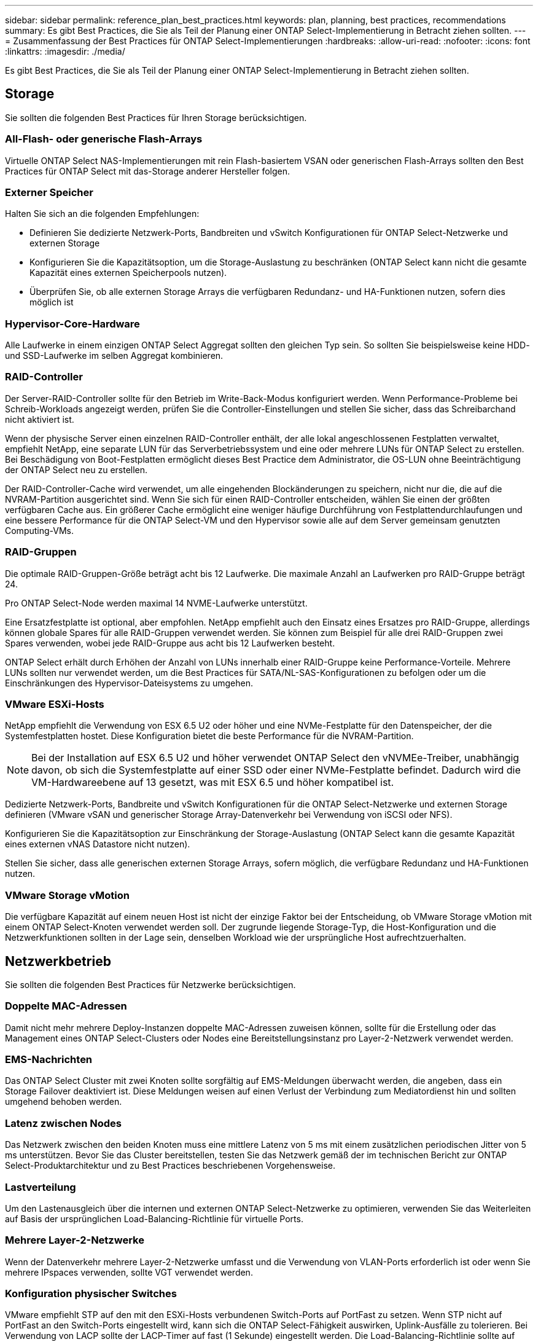 ---
sidebar: sidebar 
permalink: reference_plan_best_practices.html 
keywords: plan, planning, best practices, recommendations 
summary: Es gibt Best Practices, die Sie als Teil der Planung einer ONTAP Select-Implementierung in Betracht ziehen sollten. 
---
= Zusammenfassung der Best Practices für ONTAP Select-Implementierungen
:hardbreaks:
:allow-uri-read: 
:nofooter: 
:icons: font
:linkattrs: 
:imagesdir: ./media/


[role="lead"]
Es gibt Best Practices, die Sie als Teil der Planung einer ONTAP Select-Implementierung in Betracht ziehen sollten.



== Storage

Sie sollten die folgenden Best Practices für Ihren Storage berücksichtigen.



=== All-Flash- oder generische Flash-Arrays

Virtuelle ONTAP Select NAS-Implementierungen mit rein Flash-basiertem VSAN oder generischen Flash-Arrays sollten den Best Practices für ONTAP Select mit das-Storage anderer Hersteller folgen.



=== Externer Speicher

Halten Sie sich an die folgenden Empfehlungen:

* Definieren Sie dedizierte Netzwerk-Ports, Bandbreiten und vSwitch Konfigurationen für ONTAP Select-Netzwerke und externen Storage
* Konfigurieren Sie die Kapazitätsoption, um die Storage-Auslastung zu beschränken (ONTAP Select kann nicht die gesamte Kapazität eines externen Speicherpools nutzen).
* Überprüfen Sie, ob alle externen Storage Arrays die verfügbaren Redundanz- und HA-Funktionen nutzen, sofern dies möglich ist




=== Hypervisor-Core-Hardware

Alle Laufwerke in einem einzigen ONTAP Select Aggregat sollten den gleichen Typ sein. So sollten Sie beispielsweise keine HDD- und SSD-Laufwerke im selben Aggregat kombinieren.



=== RAID-Controller

Der Server-RAID-Controller sollte für den Betrieb im Write-Back-Modus konfiguriert werden. Wenn Performance-Probleme bei Schreib-Workloads angezeigt werden, prüfen Sie die Controller-Einstellungen und stellen Sie sicher, dass das Schreibarchand nicht aktiviert ist.

Wenn der physische Server einen einzelnen RAID-Controller enthält, der alle lokal angeschlossenen Festplatten verwaltet, empfiehlt NetApp, eine separate LUN für das Serverbetriebssystem und eine oder mehrere LUNs für ONTAP Select zu erstellen. Bei Beschädigung von Boot-Festplatten ermöglicht dieses Best Practice dem Administrator, die OS-LUN ohne Beeinträchtigung der ONTAP Select neu zu erstellen.

Der RAID-Controller-Cache wird verwendet, um alle eingehenden Blockänderungen zu speichern, nicht nur die, die auf die NVRAM-Partition ausgerichtet sind. Wenn Sie sich für einen RAID-Controller entscheiden, wählen Sie einen der größten verfügbaren Cache aus. Ein größerer Cache ermöglicht eine weniger häufige Durchführung von Festplattendurchlaufungen und eine bessere Performance für die ONTAP Select-VM und den Hypervisor sowie alle auf dem Server gemeinsam genutzten Computing-VMs.



=== RAID-Gruppen

Die optimale RAID-Gruppen-Größe beträgt acht bis 12 Laufwerke. Die maximale Anzahl an Laufwerken pro RAID-Gruppe beträgt 24.

Pro ONTAP Select-Node werden maximal 14 NVME-Laufwerke unterstützt.

Eine Ersatzfestplatte ist optional, aber empfohlen. NetApp empfiehlt auch den Einsatz eines Ersatzes pro RAID-Gruppe, allerdings können globale Spares für alle RAID-Gruppen verwendet werden. Sie können zum Beispiel für alle drei RAID-Gruppen zwei Spares verwenden, wobei jede RAID-Gruppe aus acht bis 12 Laufwerken besteht.

ONTAP Select erhält durch Erhöhen der Anzahl von LUNs innerhalb einer RAID-Gruppe keine Performance-Vorteile. Mehrere LUNs sollten nur verwendet werden, um die Best Practices für SATA/NL-SAS-Konfigurationen zu befolgen oder um die Einschränkungen des Hypervisor-Dateisystems zu umgehen.



=== VMware ESXi-Hosts

NetApp empfiehlt die Verwendung von ESX 6.5 U2 oder höher und eine NVMe-Festplatte für den Datenspeicher, der die Systemfestplatten hostet. Diese Konfiguration bietet die beste Performance für die NVRAM-Partition.


NOTE: Bei der Installation auf ESX 6.5 U2 und höher verwendet ONTAP Select den vNVMEe-Treiber, unabhängig davon, ob sich die Systemfestplatte auf einer SSD oder einer NVMe-Festplatte befindet. Dadurch wird die VM-Hardwareebene auf 13 gesetzt, was mit ESX 6.5 und höher kompatibel ist.

Dedizierte Netzwerk-Ports, Bandbreite und vSwitch Konfigurationen für die ONTAP Select-Netzwerke und externen Storage definieren (VMware vSAN und generischer Storage Array-Datenverkehr bei Verwendung von iSCSI oder NFS).

Konfigurieren Sie die Kapazitätsoption zur Einschränkung der Storage-Auslastung (ONTAP Select kann die gesamte Kapazität eines externen vNAS Datastore nicht nutzen).

Stellen Sie sicher, dass alle generischen externen Storage Arrays, sofern möglich, die verfügbare Redundanz und HA-Funktionen nutzen.



=== VMware Storage vMotion

Die verfügbare Kapazität auf einem neuen Host ist nicht der einzige Faktor bei der Entscheidung, ob VMware Storage vMotion mit einem ONTAP Select-Knoten verwendet werden soll. Der zugrunde liegende Storage-Typ, die Host-Konfiguration und die Netzwerkfunktionen sollten in der Lage sein, denselben Workload wie der ursprüngliche Host aufrechtzuerhalten.



== Netzwerkbetrieb

Sie sollten die folgenden Best Practices für Netzwerke berücksichtigen.



=== Doppelte MAC-Adressen

Damit nicht mehr mehrere Deploy-Instanzen doppelte MAC-Adressen zuweisen können, sollte für die Erstellung oder das Management eines ONTAP Select-Clusters oder Nodes eine Bereitstellungsinstanz pro Layer-2-Netzwerk verwendet werden.



=== EMS-Nachrichten

Das ONTAP Select Cluster mit zwei Knoten sollte sorgfältig auf EMS-Meldungen überwacht werden, die angeben, dass ein Storage Failover deaktiviert ist. Diese Meldungen weisen auf einen Verlust der Verbindung zum Mediatordienst hin und sollten umgehend behoben werden.



=== Latenz zwischen Nodes

Das Netzwerk zwischen den beiden Knoten muss eine mittlere Latenz von 5 ms mit einem zusätzlichen periodischen Jitter von 5 ms unterstützen. Bevor Sie das Cluster bereitstellen, testen Sie das Netzwerk gemäß der im technischen Bericht zur ONTAP Select-Produktarchitektur und zu Best Practices beschriebenen Vorgehensweise.



=== Lastverteilung

Um den Lastenausgleich über die internen und externen ONTAP Select-Netzwerke zu optimieren, verwenden Sie das Weiterleiten auf Basis der ursprünglichen Load-Balancing-Richtlinie für virtuelle Ports.



=== Mehrere Layer-2-Netzwerke

Wenn der Datenverkehr mehrere Layer-2-Netzwerke umfasst und die Verwendung von VLAN-Ports erforderlich ist oder wenn Sie mehrere IPspaces verwenden, sollte VGT verwendet werden.



=== Konfiguration physischer Switches

VMware empfiehlt STP auf den mit den ESXi-Hosts verbundenen Switch-Ports auf PortFast zu setzen. Wenn STP nicht auf PortFast an den Switch-Ports eingestellt wird, kann sich die ONTAP Select-Fähigkeit auswirken, Uplink-Ausfälle zu tolerieren. Bei Verwendung von LACP sollte der LACP-Timer auf fast (1 Sekunde) eingestellt werden. Die Load-Balancing-Richtlinie sollte auf Route basierend auf IP-Hash auf der Port-Gruppe und Quell- und Ziel-IP-Adresse und TCP/UDP-Port und VLAN auf DER LAG eingestellt werden.



=== Optionen für virtuelle Switches für KVM

Sie müssen auf jedem der ONTAP Select Hosts einen virtuellen Switch konfigurieren, um das externe Netzwerk und das interne Netzwerk zu unterstützen (nur Cluster mit mehreren Nodes). Bei der Implementierung eines Multi-Node-Clusters sollten Sie die Netzwerkverbindung im internen Clusternetzwerk testen.

Weitere Informationen zum Konfigurieren eines Open vSwitch auf einem Hypervisor-Host finden Sie unter link:https://www.netapp.com/media/13134-tr4613.pdf["ONTAP Select zu KVM-Produktarchitektur und Best Practices"^] Technischer Bericht.



== HOCHVERFÜGBARKEIT

Für eine hohe Verfügbarkeit sollten Sie die folgenden Best Practices berücksichtigen.



=== Implementieren von Backups

Es empfiehlt sich, die Deploy-Konfigurationsdaten regelmäßig zu sichern, auch nach der Erstellung eines Clusters. Dies ist besonders bei Clustern mit zwei Knoten wichtig, da die Mediator-Konfigurationsdaten in der Sicherung enthalten sind.

Nach dem Erstellen oder Bereitstellen eines Clusters sollten Sielink:task_cli_clusters.html["Sichern Sie die ONTAP Select Deploy-Konfigurationsdaten"] Die



=== Gespiegelte Aggregate

Obwohl das gespiegelte Aggregat vorhanden ist, um eine aktuelle (RPO 0)-Kopie des primären Aggregats bereitzustellen, ist es wichtig, dass im primären Aggregat nicht wenig freier Speicherplatz verfügbar ist. Eine Platzbedingung im primären Aggregat kann dazu führen, dass ONTAP die gemeinsame Snapshot Kopie löscht, die als Basis für das Storage-Giveback verwendet wurde. Dies funktioniert wie entwickelt, um Client-Schreibvorgänge zu ermöglichen. Da eine gemeinsame Snapshot Kopie beim Failback fehlt, muss der ONTAP Select Node jedoch eine vollständige Baseline vom gespiegelten Aggregat durchführen. In einer Umgebung ohne Shared-Ressourcen kann dieser Vorgang viel Zeit in Anspruch nehmen.


NOTE: NetApp empfiehlt, für gespiegelte Aggregate mindestens 20 % freien Speicherplatz freizuhalten, um so eine optimale Storage Performance und Verfügbarkeit zu erzielen. Obwohl die Empfehlung 10 % für nicht gespiegelte Aggregate ist, kann das Dateisystem die zusätzlichen 10 % des Speicherplatzes verwenden, um inkrementelle Änderungen aufzunehmen. Inkrementelle Änderungen erhöhen die Speicherplatzauslastung für gespiegelte Aggregate aufgrund der Snapshot-basierten Architektur von ONTAP, die auf dem Copy-on-Write basiert. Wenn diese Best Practices nicht befolgt werden, kann sich dies nachteilig auf die Performance auswirken. High-Availability-Takeover wird nur unterstützt, wenn Datenaggregate als gespiegelte Aggregate konfiguriert sind.



=== NIC-Aggregation, Teaming und Failover

ONTAP Select unterstützt einen einzelnen 10-GB-Link für Cluster mit zwei Nodes. Es handelt sich jedoch um eine Best Practice von NetApp, Hardware-Redundanz durch NIC-Aggregation oder NIC-Teaming sowohl in den internen als auch in den externen Netzwerken des ONTAP Select Clusters zu gewährleisten.

Wenn eine NIC mehrere applikationsspezifische integrierte Schaltkreise (ASICs) besitzt, wählen Sie einen Netzwerkport für jeden ASIC aus, wenn Sie Netzwerk-Konstrukte über NIC-Teaming für interne und externe Netzwerke aufbauen.

NetApp empfiehlt, den LACP-Modus sowohl auf ESX als auch auf den physischen Switches aktiv zu sein. Darüber hinaus sollte der LACP Timer auf fast (1 Sekunde) auf dem physischen Switch, Ports, Port Channel-Schnittstellen und auf den vmnics eingestellt werden.

Bei der Verwendung eines verteilten vSwitch mit LACP empfiehlt NetApp, die Load-Balancing-Richtlinie auf der Grundlage von IP-Hash auf der Port-Gruppe, Quell- und Ziel-IP-Adresse, TCP/UDP-Port und VLAN auf DER LAG zu konfigurieren.



=== Stretch-Best Practices (MetroCluster-SDS) mit zwei Nodes

Bevor Sie einen MetroCluster-SDS erstellen, verwenden Sie den ONTAP Deploy Connectivity Checker, um sicherzustellen, dass die Netzwerklatenz zwischen beiden Datacentern im zulässigen Bereich liegt.

Beim Einsatz von Virtual Guest Tagging (VGT) und Clustern mit zwei Nodes ist eine besondere Einschränkung zu erwarten. In Cluster-Konfigurationen mit zwei Nodes wird die Node-Management-IP-Adresse verwendet, um eine frühe Verbindung zum Mediator herzustellen, bevor ONTAP vollständig verfügbar ist. Daher wird nur das Tagging (EST) auf einem externen Switch und das Virtual Switch Tagging (VST) Tagging auf der Port-Gruppe unterstützt, die der LIF zum Node-Management (Port e0a) zugeordnet ist. Wenn sowohl das Management als auch der Datenverkehr dieselbe Portgruppe nutzen, werden darüber hinaus nur EST und VST für das gesamte Cluster mit zwei Knoten unterstützt.
